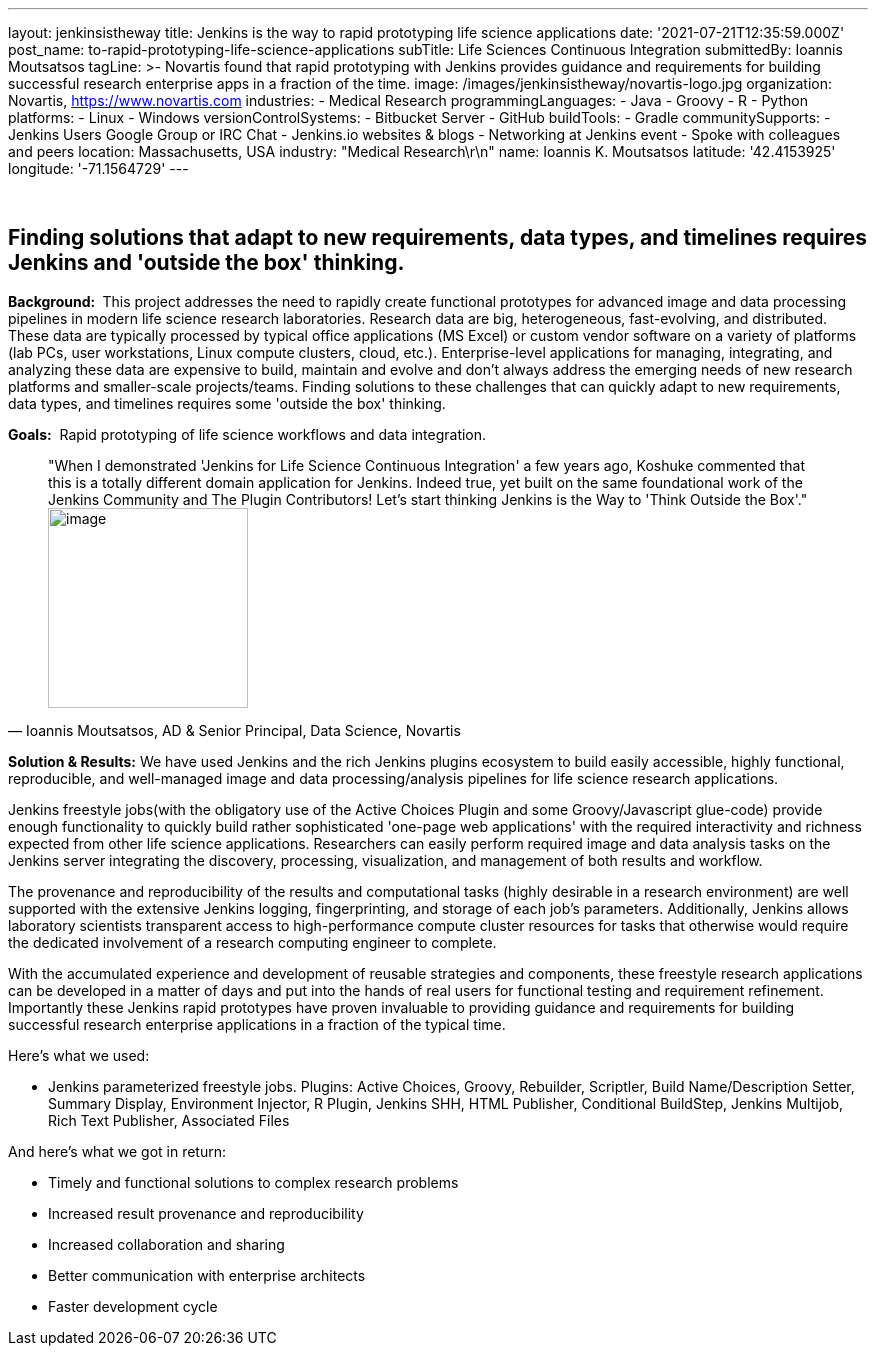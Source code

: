 ---
layout: jenkinsistheway
title: Jenkins is the way to rapid prototyping life science applications
date: '2021-07-21T12:35:59.000Z'
post_name: to-rapid-prototyping-life-science-applications
subTitle: Life Sciences Continuous Integration
submittedBy: Ioannis Moutsatsos
tagLine: >-
  Novartis found that rapid prototyping with Jenkins provides guidance and
  requirements for building successful research enterprise apps in a fraction of
  the time.
image: /images/jenkinsistheway/novartis-logo.jpg
organization: Novartis, https://www.novartis.com
industries:
  - Medical Research
programmingLanguages:
  - Java
  - Groovy
  - R
  - Python
platforms:
  - Linux
  - Windows
versionControlSystems:
  - Bitbucket Server
  - GitHub
buildTools:
  - Gradle
communitySupports:
  - Jenkins Users Google Group or IRC Chat
  - Jenkins.io websites & blogs
  - Networking at Jenkins event
  - Spoke with colleagues and peers
location: Massachusetts, USA
industry: "Medical Research\r\n"
name: Ioannis K. Moutsatsos
latitude: '42.4153925'
longitude: '-71.1564729'
---





 

== Finding solutions that adapt to new requirements, data types, and timelines requires Jenkins and 'outside the box' thinking.

*Background: * This project addresses the need to rapidly create functional prototypes for advanced image and data processing pipelines in modern life science research laboratories. Research data are big, heterogeneous, fast-evolving, and distributed. These data are typically processed by typical office applications (MS Excel) or custom vendor software on a variety of platforms (lab PCs, user workstations, Linux compute clusters, cloud, etc.). Enterprise-level applications for managing, integrating, and analyzing these data are expensive to build, maintain and evolve and don't always address the emerging needs of new research platforms and smaller-scale projects/teams. Finding solutions to these challenges that can quickly adapt to new requirements, data types, and timelines requires some 'outside the box' thinking. 

*Goals:*  Rapid prototyping of life science workflows and data integration.  





[.testimonal]
[quote, "Ioannis Moutsatsos, AD & Senior Principal, Data Science, Novartis"]
"When I demonstrated 'Jenkins for Life Science Continuous Integration' a few years ago, Koshuke commented that this is a totally different domain application for Jenkins. Indeed true, yet built on the same foundational work of the Jenkins Community and The Plugin Contributors! Let's start thinking Jenkins is the Way to 'Think Outside the Box'."
image:/images/jenkinsistheway/ioannis.jpeg[image,width=200,height=200]


*Solution & Results:* We have used Jenkins and the rich Jenkins plugins ecosystem to build easily accessible, highly functional, reproducible, and well-managed image and data processing/analysis pipelines for life science research applications. 

Jenkins freestyle jobs(with the obligatory use of the Active Choices Plugin and some Groovy/Javascript glue-code) provide enough functionality to quickly build rather sophisticated 'one-page web applications' with the required interactivity and richness expected from other life science applications. Researchers can easily perform required image and data analysis tasks on the Jenkins server integrating the discovery, processing, visualization, and management of both results and workflow. 

The provenance and reproducibility of the results and computational tasks (highly desirable in a research environment) are well supported with the extensive Jenkins logging, fingerprinting, and storage of each job's parameters. Additionally, Jenkins allows laboratory scientists transparent access to high-performance compute cluster resources for tasks that otherwise would require the dedicated involvement of a research computing engineer to complete. 

With the accumulated experience and development of reusable strategies and components, these freestyle research applications can be developed in a matter of days and put into the hands of real users for functional testing and requirement refinement. Importantly these Jenkins rapid prototypes have proven invaluable to providing guidance and requirements for building successful research enterprise applications in a fraction of the typical time. 

Here's what we used: 

* Jenkins parameterized freestyle jobs. Plugins: Active Choices, Groovy, Rebuilder, Scriptler, Build Name/Description Setter, Summary Display, Environment Injector, R Plugin, Jenkins SHH, HTML Publisher, Conditional BuildStep, Jenkins Multijob, Rich Text Publisher, Associated Files

And here's what we got in return:

* Timely and functional solutions to complex research problems 
* Increased result provenance and reproducibility 
* Increased collaboration and sharing 
* Better communication with enterprise architects 
* Faster development cycle
